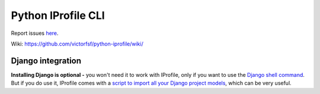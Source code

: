===================
Python IProfile CLI
===================

|build| |coverage| |health|

.. |build| image:: https://travis-ci.org/victorfsf/python-iprofile.svg?branch=master
    :target: https://travis-ci.org/victorfsf/python-iprofile
    :alt: Build Status

.. |coverage| image:: https://coveralls.io/repos/github/victorfsf/python-iprofile/badge.svg?branch=master
    :target: https://coveralls.io/github/victorfsf/python-iprofile?branch=master
    :alt: Coverage Status

.. |health| image:: https://landscape.io/github/victorfsf/python-iprofile/master/landscape.svg?style=flat
    :target: https://landscape.io/github/victorfsf/python-iprofile/master
    :alt: Code Health

Report issues `here <https://github.com/victorfsf/python-iprofile/issues/new>`_.

Wiki: https://github.com/victorfsf/python-iprofile/wiki/


Django integration
------------------

**Installing Django is optional -** you won't need it to work with IProfile, only if you want to use the `Django shell command <https://github.com/victorfsf/python-iprofile/wiki#using-the-django-shell>`_. But if you do use it, IProfile comes with a `script to import all your Django project models <https://github.com/victorfsf/python-iprofile/wiki/Scripts#importing-all-django-models>`_, which can be very useful.
